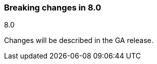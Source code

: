 [[breaking-changes-8.0]]

=== Breaking changes in 8.0
++++
<titleabbrev>8.0</titleabbrev>
++++

//NOTE: The notable-breaking-changes tagged regions are re-used in the
//Installation and Upgrade Guide

//tag::notable-breaking-changes[]

Changes will be described in the GA release.

// end::notable-breaking-changes[]
